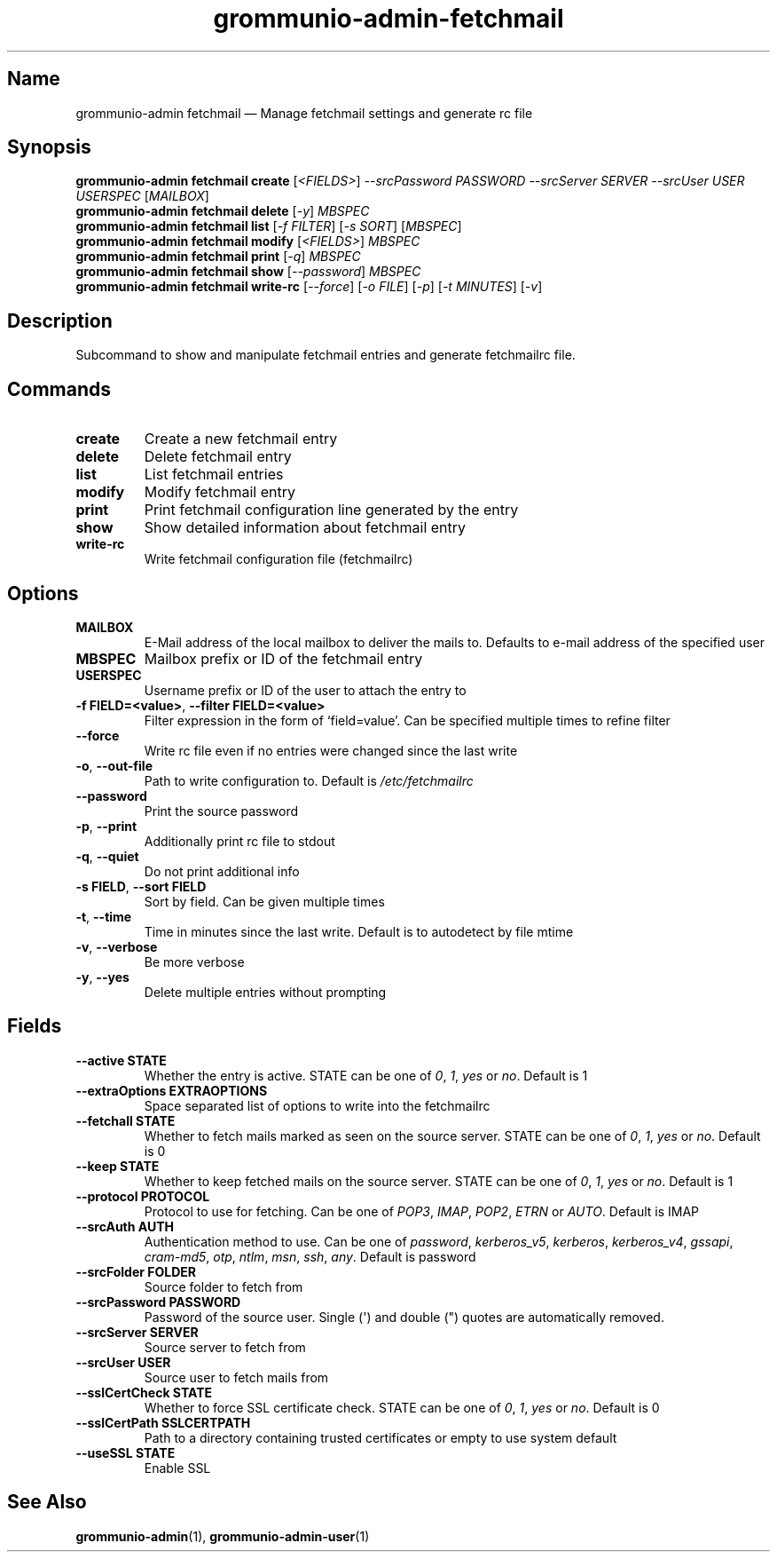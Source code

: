 .\" Automatically generated by Pandoc 2.9.2.1
.\"
.TH "grommunio-admin-fetchmail" "1" "" "" ""
.hy
.SH Name
.PP
grommunio-admin fetchmail \[em] Manage fetchmail settings and generate
rc file
.SH Synopsis
.PP
\f[B]grommunio-admin fetchmail\f[R] \f[B]create\f[R]
[\f[I]<FIELDS>\f[R]] \f[I]--srcPassword PASSWORD\f[R] \f[I]--srcServer
SERVER\f[R] \f[I]--srcUser USER\f[R] \f[I]USERSPEC\f[R]
[\f[I]MAILBOX\f[R]]
.PD 0
.P
.PD
\f[B]grommunio-admin fetchmail\f[R] \f[B]delete\f[R] [\f[I]-y\f[R]]
\f[I]MBSPEC\f[R]
.PD 0
.P
.PD
\f[B]grommunio-admin fetchmail\f[R] \f[B]list\f[R] [\f[I]-f FILTER\f[R]]
[\f[I]-s SORT\f[R]] [\f[I]MBSPEC\f[R]]
.PD 0
.P
.PD
\f[B]grommunio-admin fetchmail\f[R] \f[B]modify\f[R]
[\f[I]<FIELDS>\f[R]] \f[I]MBSPEC\f[R]
.PD 0
.P
.PD
\f[B]grommunio-admin fetchmail\f[R] \f[B]print\f[R] [\f[I]-q\f[R]]
\f[I]MBSPEC\f[R]
.PD 0
.P
.PD
\f[B]grommunio-admin fetchmail\f[R] \f[B]show\f[R]
[\f[I]--password\f[R]] \f[I]MBSPEC\f[R]
.PD 0
.P
.PD
\f[B]grommunio-admin fetchmail\f[R] \f[B]write-rc\f[R]
[\f[I]--force\f[R]] [\f[I]-o FILE\f[R]] [\f[I]-p\f[R]] [\f[I]-t
MINUTES\f[R]] [\f[I]-v\f[R]]
.SH Description
.PP
Subcommand to show and manipulate fetchmail entries and generate
fetchmailrc file.
.SH Commands
.TP
\f[B]\f[CB]create\f[B]\f[R]
Create a new fetchmail entry
.TP
\f[B]\f[CB]delete\f[B]\f[R]
Delete fetchmail entry
.TP
\f[B]\f[CB]list\f[B]\f[R]
List fetchmail entries
.TP
\f[B]\f[CB]modify\f[B]\f[R]
Modify fetchmail entry
.TP
\f[B]\f[CB]print\f[B]\f[R]
Print fetchmail configuration line generated by the entry
.TP
\f[B]\f[CB]show\f[B]\f[R]
Show detailed information about fetchmail entry
.TP
\f[B]\f[CB]write-rc\f[B]\f[R]
Write fetchmail configuration file (fetchmailrc)
.SH Options
.TP
\f[B]\f[CB]MAILBOX\f[B]\f[R]
E-Mail address of the local mailbox to deliver the mails to.
Defaults to e-mail address of the specified user
.TP
\f[B]\f[CB]MBSPEC\f[B]\f[R]
Mailbox prefix or ID of the fetchmail entry
.TP
\f[B]\f[CB]USERSPEC\f[B]\f[R]
Username prefix or ID of the user to attach the entry to
.TP
\f[B]\f[CB]-f FIELD=<value>\f[B]\f[R], \f[B]\f[CB]--filter FIELD=<value>\f[B]\f[R]
Filter expression in the form of \[oq]field=value\[cq].
Can be specified multiple times to refine filter
.TP
\f[B]\f[CB]--force\f[B]\f[R]
Write rc file even if no entries were changed since the last write
.TP
\f[B]\f[CB]-o\f[B]\f[R], \f[B]\f[CB]--out-file\f[B]\f[R]
Path to write configuration to.
Default is \f[I]/etc/fetchmailrc\f[R]
.TP
\f[B]\f[CB]--password\f[B]\f[R]
Print the source password
.TP
\f[B]\f[CB]-p\f[B]\f[R], \f[B]\f[CB]--print\f[B]\f[R]
Additionally print rc file to stdout
.TP
\f[B]\f[CB]-q\f[B]\f[R], \f[B]\f[CB]--quiet\f[B]\f[R]
Do not print additional info
.TP
\f[B]\f[CB]-s FIELD\f[B]\f[R], \f[B]\f[CB]--sort FIELD\f[B]\f[R]
Sort by field.
Can be given multiple times
.TP
\f[B]\f[CB]-t\f[B]\f[R], \f[B]\f[CB]--time\f[B]\f[R]
Time in minutes since the last write.
Default is to autodetect by file mtime
.TP
\f[B]\f[CB]-v\f[B]\f[R], \f[B]\f[CB]--verbose\f[B]\f[R]
Be more verbose
.TP
\f[B]\f[CB]-y\f[B]\f[R], \f[B]\f[CB]--yes\f[B]\f[R]
Delete multiple entries without prompting
.SH Fields
.TP
\f[B]\f[CB]--active STATE\f[B]\f[R]
Whether the entry is active.
STATE can be one of \f[I]0\f[R], \f[I]1\f[R], \f[I]yes\f[R] or
\f[I]no\f[R].
Default is 1
.TP
\f[B]\f[CB]--extraOptions EXTRAOPTIONS\f[B]\f[R]
Space separated list of options to write into the fetchmailrc
.TP
\f[B]\f[CB]--fetchall STATE\f[B]\f[R]
Whether to fetch mails marked as seen on the source server.
STATE can be one of \f[I]0\f[R], \f[I]1\f[R], \f[I]yes\f[R] or
\f[I]no\f[R].
Default is 0
.TP
\f[B]\f[CB]--keep STATE\f[B]\f[R]
Whether to keep fetched mails on the source server.
STATE can be one of \f[I]0\f[R], \f[I]1\f[R], \f[I]yes\f[R] or
\f[I]no\f[R].
Default is 1
.TP
\f[B]\f[CB]--protocol PROTOCOL\f[B]\f[R]
Protocol to use for fetching.
Can be one of \f[I]POP3\f[R], \f[I]IMAP\f[R], \f[I]POP2\f[R],
\f[I]ETRN\f[R] or \f[I]AUTO\f[R].
Default is IMAP
.TP
\f[B]\f[CB]--srcAuth AUTH\f[B]\f[R]
Authentication method to use.
Can be one of \f[I]password\f[R], \f[I]kerberos_v5\f[R],
\f[I]kerberos\f[R], \f[I]kerberos_v4\f[R], \f[I]gssapi\f[R],
\f[I]cram-md5\f[R], \f[I]otp\f[R], \f[I]ntlm\f[R], \f[I]msn\f[R],
\f[I]ssh\f[R], \f[I]any\f[R].
Default is password
.TP
\f[B]\f[CB]--srcFolder FOLDER\f[B]\f[R]
Source folder to fetch from
.TP
\f[B]\f[CB]--srcPassword PASSWORD\f[B]\f[R]
Password of the source user.
Single (\[aq]) and double (\[dq]) quotes are automatically removed.
.TP
\f[B]\f[CB]--srcServer SERVER\f[B]\f[R]
Source server to fetch from
.TP
\f[B]\f[CB]--srcUser USER\f[B]\f[R]
Source user to fetch mails from
.TP
\f[B]\f[CB]--sslCertCheck STATE\f[B]\f[R]
Whether to force SSL certificate check.
STATE can be one of \f[I]0\f[R], \f[I]1\f[R], \f[I]yes\f[R] or
\f[I]no\f[R].
Default is 0
.TP
\f[B]\f[CB]--sslCertPath SSLCERTPATH\f[B]\f[R]
Path to a directory containing trusted certificates or empty to use
system default
.TP
\f[B]\f[CB]--useSSL STATE\f[B]\f[R]
Enable SSL
.SH See Also
.PP
\f[B]grommunio-admin\f[R](1), \f[B]grommunio-admin-user\f[R](1)
